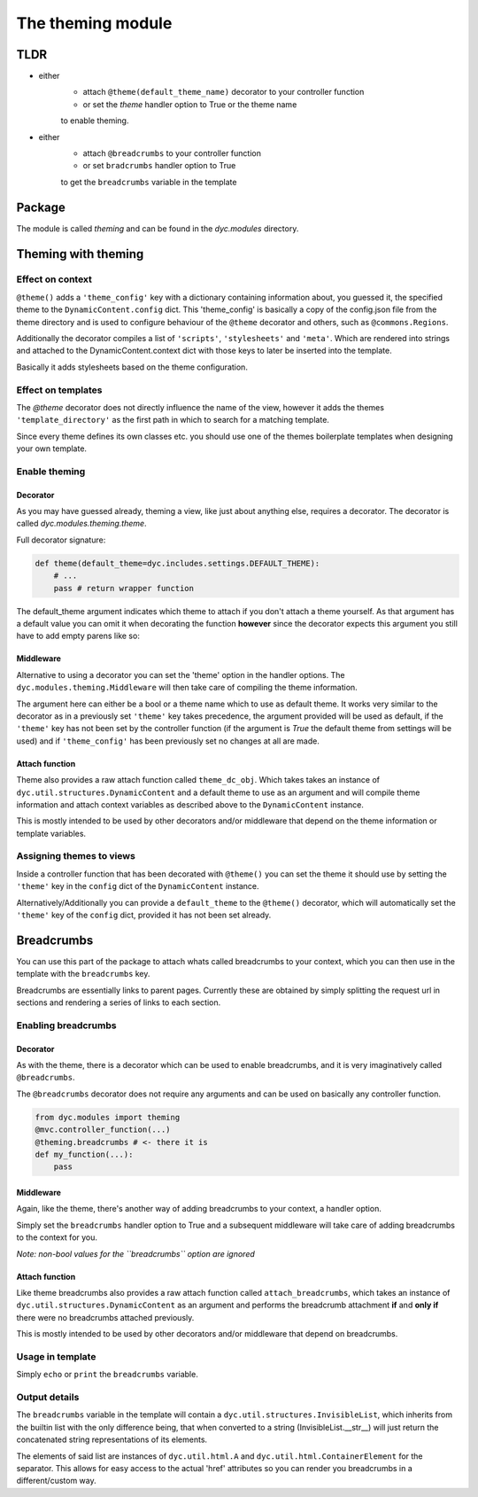 The theming module
==================

TLDR
----

- either
    - attach ``@theme(default_theme_name)`` decorator to your controller function
    - or set the `theme` handler option to True or the theme name
    to enable theming.
- either
    - attach ``@breadcrumbs`` to your controller function
    - or set ``bradcrumbs`` handler option to True
    to get the ``breadcrumbs`` variable in the template

Package
-------

The module is called `theming` and can be found in the `dyc.modules` directory.

Theming with theming
--------------------

Effect on context
^^^^^^^^^^^^^^^^^

``@theme()`` adds a ``'theme_config'`` key with a dictionary containing information about, you guessed it, the specified theme to the ``DynamicContent.config`` dict. This 'theme_config' is basically a copy of the config.json file from the theme directory and is used to configure behaviour of the ``@theme`` decorator and others, such as ``@commons.Regions``.

Additionally the decorator compiles a list of ``'scripts'``, ``'stylesheets'`` and ``'meta'``. Which are rendered into strings and attached to the DynamicContent.context dict with those keys to later be inserted into the template.

Basically it adds stylesheets based on the theme configuration.

Effect on templates
^^^^^^^^^^^^^^^^^^^

The `@theme` decorator does not directly influence the name of the view, however it adds the themes ``'template_directory'`` as the first path in which to search for a matching template.

Since every theme defines its own classes etc. you should use one of the themes boilerplate templates when designing your own template.

Enable theming
^^^^^^^^^^^^^^

Decorator
"""""""""

As you may have guessed already, theming a view, like just about anything else, requires a decorator. The decorator is called `dyc.modules.theming.theme`.

Full decorator signature:

.. code:: python

    def theme(default_theme=dyc.includes.settings.DEFAULT_THEME):
        # ...
        pass # return wrapper function


The default_theme argument indicates which theme to attach if you don't attach a theme yourself. As that argument has a default value you can omit it when decorating the function **however** since the decorator expects this argument you still have to add empty parens like so:

.. code:: pyton
    @mvc.controller_function(**options)
    @theming.theme() # <- note the empty parens
    def controller(dc_obj):
        pass


Middleware
""""""""""

Alternative to using a decorator you can set the 'theme' option in the handler options. The ``dyc.modules.theming.Middleware`` will then take care of compiling the theme information.

.. code:: python
    @mvc.controller_function(
        # ...
        theme='my_theme_name'
    )
    def controller(...):
        pass


The argument here can either be a bool or a theme name which to use as default theme. It works very similar to the decorator as in a previously set ``'theme'`` key takes precedence, the argument provided will be used as default, if the ``'theme'`` key has not been set by the controller function (if the argument is `True` the default theme from settings will be used) and if ``'theme_config'`` has been previously set no changes at all are made.

Attach function
"""""""""""""""

Theme also provides a raw attach function called ``theme_dc_obj``. Which takes takes an instance of ``dyc.util.structures.DynamicContent`` and a default theme to use as an argument and will compile theme information and attach context variables as described above to the ``DynamicContent`` instance.

This is mostly intended to be used by other decorators and/or middleware that depend on the theme information or template variables.

Assigning themes to views
^^^^^^^^^^^^^^^^^^^^^^^^^

Inside a controller function that has been decorated with ``@theme()`` you can set the theme it should use by setting the ``'theme'`` key in the ``config`` dict of the ``DynamicContent`` instance.

Alternatively/Additionally you can provide a ``default_theme`` to the ``@theme()`` decorator, which will automatically set the ``'theme'`` key of the ``config`` dict, provided it has not been set already.

Breadcrumbs
-----------

You can use this part of the package to attach whats called breadcrumbs to your context, which you can then use in the template with the ``breadcrumbs`` key.

Breadcrumbs are essentially links to parent pages. Currently these are obtained by simply splitting the request url in sections and rendering a series of links to each section.

Enabling breadcrumbs
^^^^^^^^^^^^^^^^^^^^

Decorator
"""""""""

As with the theme, there is a decorator which can be used to enable breadcrumbs, and it is very imaginatively called ``@breadcrumbs``.

The ``@breadcrumbs`` decorator does not require any arguments and can be used on basically any controller function.

.. code:: python

    from dyc.modules import theming
    @mvc.controller_function(...)
    @theming.breadcrumbs # <- there it is
    def my_function(...):
        pass

Middleware
""""""""""

Again, like the theme, there's another way of adding breadcrumbs to your context, a handler option.

Simply set the ``breadcrumbs`` handler option to True and a subsequent middleware will take care of adding breadcrumbs to the context for you.

*Note: non-bool values for the ``breadcrumbs`` option are ignored*

.. code:: python
    from dyc.modules import theming
    @mvc.controller_function(
        ...
        breadcrumbs=True
    )
    def my_function(...):
        pass

Attach function
"""""""""""""""

Like theme breadcrumbs also provides a raw attach function called ``attach_breadcrumbs``, which takes an instance of ``dyc.util.structures.DynamicContent`` as an argument and performs the breadcrumb attachment **if** and **only if** there were no breadcrumbs attached previously.

This is mostly intended to be used by other decorators and/or middleware that depend on breadcrumbs.

Usage in template
^^^^^^^^^^^^^^^^^

Simply ``echo`` or ``print`` the ``breadcrumbs`` variable.

Output details
^^^^^^^^^^^^^^

The ``breadcrumbs`` variable in the template will contain a ``dyc.util.structures.InvisibleList``, which inherits from the builtin list with the only difference being, that when converted to a string (InvisibleList.__str__) will just return the concatenated string representations of its elements.

The elements of said list are instances of ``dyc.util.html.A`` and ``dyc.util.html.ContainerElement`` for the separator. This allows for easy access to the actual 'href' attributes so you can render you breadcrumbs in a different/custom way.
